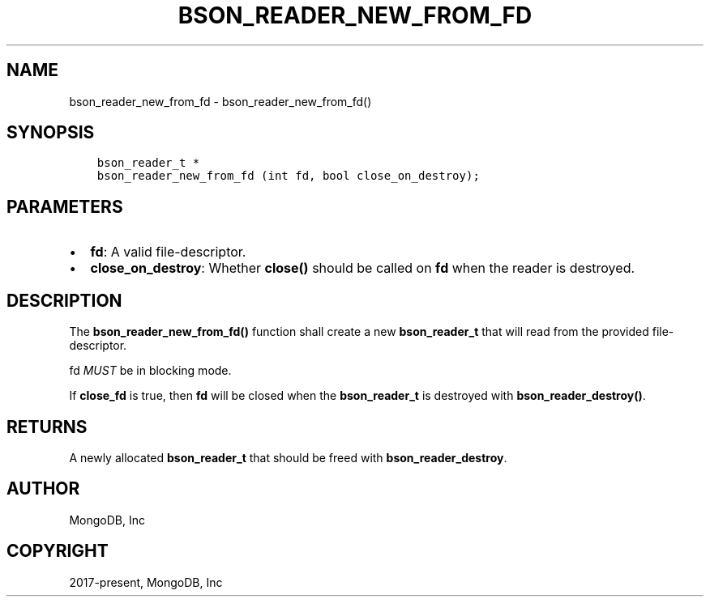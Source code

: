 .\" Man page generated from reStructuredText.
.
.TH "BSON_READER_NEW_FROM_FD" "3" "Jun 07, 2022" "1.21.2" "libbson"
.SH NAME
bson_reader_new_from_fd \- bson_reader_new_from_fd()
.
.nr rst2man-indent-level 0
.
.de1 rstReportMargin
\\$1 \\n[an-margin]
level \\n[rst2man-indent-level]
level margin: \\n[rst2man-indent\\n[rst2man-indent-level]]
-
\\n[rst2man-indent0]
\\n[rst2man-indent1]
\\n[rst2man-indent2]
..
.de1 INDENT
.\" .rstReportMargin pre:
. RS \\$1
. nr rst2man-indent\\n[rst2man-indent-level] \\n[an-margin]
. nr rst2man-indent-level +1
.\" .rstReportMargin post:
..
.de UNINDENT
. RE
.\" indent \\n[an-margin]
.\" old: \\n[rst2man-indent\\n[rst2man-indent-level]]
.nr rst2man-indent-level -1
.\" new: \\n[rst2man-indent\\n[rst2man-indent-level]]
.in \\n[rst2man-indent\\n[rst2man-indent-level]]u
..
.SH SYNOPSIS
.INDENT 0.0
.INDENT 3.5
.sp
.nf
.ft C
bson_reader_t *
bson_reader_new_from_fd (int fd, bool close_on_destroy);
.ft P
.fi
.UNINDENT
.UNINDENT
.SH PARAMETERS
.INDENT 0.0
.IP \(bu 2
\fBfd\fP: A valid file\-descriptor.
.IP \(bu 2
\fBclose_on_destroy\fP: Whether \fBclose()\fP should be called on \fBfd\fP when the reader is destroyed.
.UNINDENT
.SH DESCRIPTION
.sp
The \fBbson_reader_new_from_fd()\fP function shall create a new \fBbson_reader_t\fP that will read from the provided file\-descriptor.
.sp
fd \fIMUST\fP be in blocking mode.
.sp
If \fBclose_fd\fP is true, then \fBfd\fP will be closed when the \fBbson_reader_t\fP is destroyed with \fBbson_reader_destroy()\fP\&.
.SH RETURNS
.sp
A newly allocated \fBbson_reader_t\fP that should be freed with \fBbson_reader_destroy\fP\&.
.SH AUTHOR
MongoDB, Inc
.SH COPYRIGHT
2017-present, MongoDB, Inc
.\" Generated by docutils manpage writer.
.
